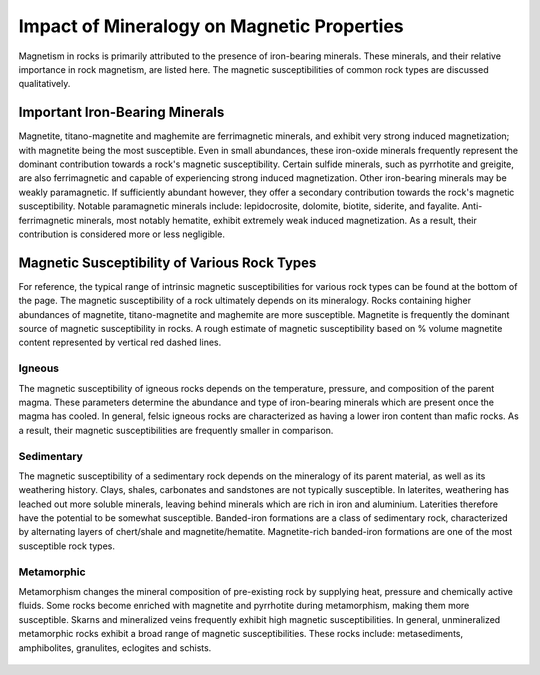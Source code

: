 .. _magnetic_permeability_factors:

Impact of Mineralogy on Magnetic Properties
===========================================

Magnetism in rocks is primarily attributed to the presence of iron-bearing
minerals. These minerals, and their relative importance in rock magnetism, are
listed here. The magnetic susceptibilities of common rock types are discussed
qualitatively.

Important Iron-Bearing Minerals
-------------------------------

Magnetite, titano-magnetite and maghemite are ferrimagnetic minerals, and
exhibit very strong induced magnetization; with magnetite being the most
susceptible. Even in small abundances, these iron-oxide minerals frequently
represent the dominant contribution towards a rock's magnetic susceptibility.
Certain sulfide minerals, such as pyrrhotite and greigite, are also
ferrimagnetic and capable of experiencing strong induced magnetization. Other
iron-bearing minerals may be weakly paramagnetic. If sufficiently abundant
however, they offer a secondary contribution towards the rock's magnetic
susceptibility. Notable paramagnetic minerals include: lepidocrosite,
dolomite, biotite, siderite, and fayalite. Anti-ferrimagnetic minerals, most
notably hematite, exhibit extremely weak induced magnetization. As a result,
their contribution is considered more or less negligible.

Magnetic Susceptibility of Various Rock Types
---------------------------------------------

For reference, the typical range of intrinsic magnetic susceptibilities for
various rock types can be found at the bottom of the page. The magnetic
susceptibility of a rock ultimately depends on its mineralogy. Rocks
containing higher abundances of magnetite, titano-magnetite and maghemite are
more susceptible. Magnetite is frequently the dominant source of magnetic
susceptibility in rocks. A rough estimate of magnetic susceptibility based on
\% volume magnetite content represented by vertical red dashed lines.

Igneous
^^^^^^^

The magnetic susceptibility of igneous rocks depends on the temperature,
pressure, and composition of the parent magma. These parameters determine the
abundance and type of iron-bearing minerals which are present once the magma
has cooled. In general, felsic igneous rocks are characterized as having a
lower iron content than mafic rocks. As a result, their magnetic
susceptibilities are frequently smaller in comparison.

Sedimentary
^^^^^^^^^^^

The magnetic susceptibility of a sedimentary rock depends on the mineralogy of
its parent material, as well as its weathering history. Clays, shales,
carbonates and sandstones are not typically susceptible. In laterites,
weathering has leached out more soluble minerals, leaving behind minerals
which are rich in iron and aluminium. Laterities therefore have the potential
to be somewhat susceptible. Banded-iron formations are a class of sedimentary
rock, characterized by alternating layers of chert/shale and
magnetite/hematite. Magnetite-rich banded-iron formations are one of the most
susceptible rock types.

Metamorphic
^^^^^^^^^^^

Metamorphism changes the mineral composition of pre-existing rock by supplying
heat, pressure and chemically active fluids. Some rocks become enriched with
magnetite and pyrrhotite during metamorphism, making them more susceptible.
Skarns and mineralized veins frequently exhibit high magnetic
susceptibilities. In general, unmineralized metamorphic rocks exhibit a broad
range of magnetic susceptibilities. These rocks include: metasediments,
amphibolites, granulites, eclogites and schists.



.. figure:: ./images/figMagSuscTable.png
    :align: center
    :width: 70%


